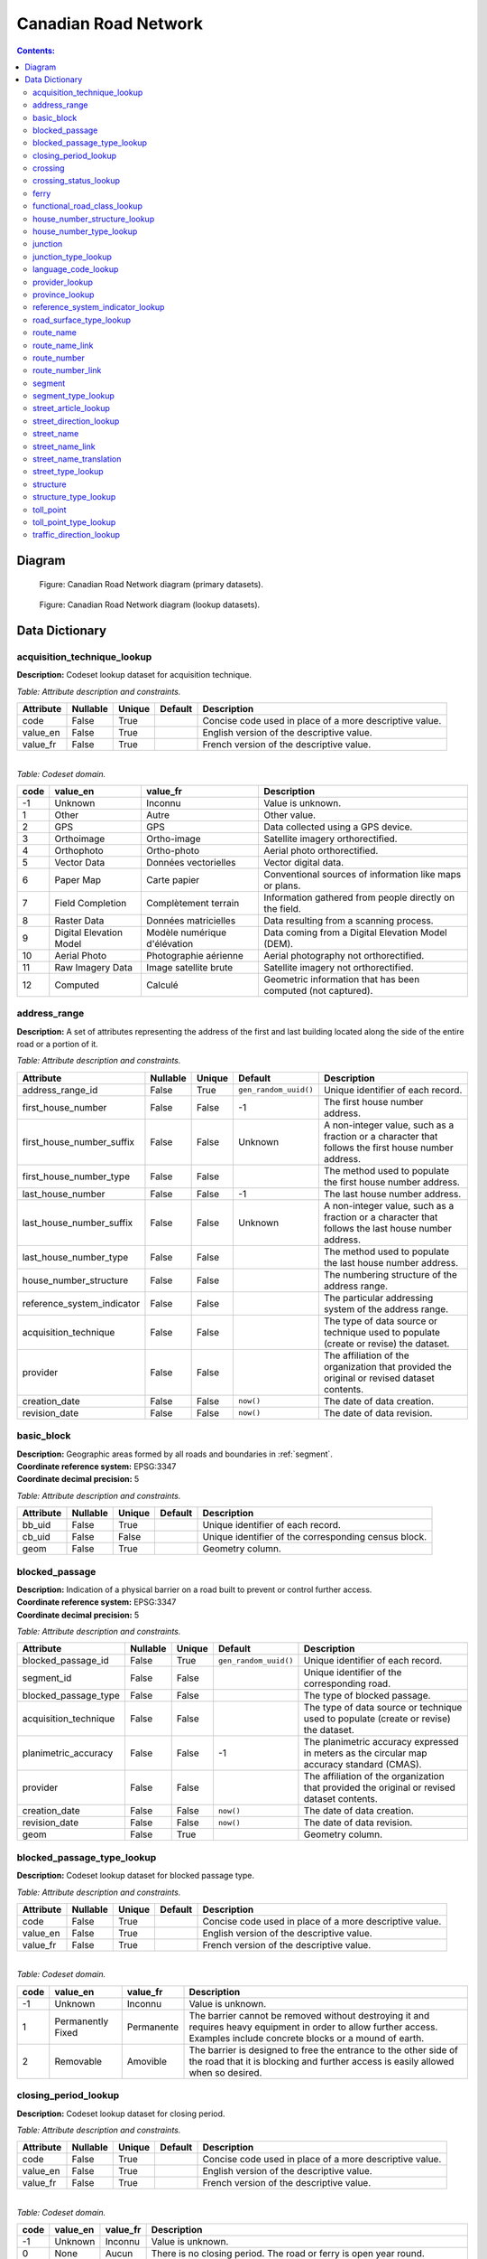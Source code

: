 *********************
Canadian Road Network
*********************

.. contents:: Contents:
   :depth: 3

Diagram
=======

.. figure:: /source/_static/data_models/canadian_road_network/canadian_road_network-primary_datasets.svg
    :alt: Canadian Road Network diagram (primary datasets).

    Figure: Canadian Road Network diagram (primary datasets).

.. figure:: /source/_static/data_models/canadian_road_network/canadian_road_network-lookup_datasets.svg
    :alt: Canadian Road Network diagram (lookup datasets).

    Figure: Canadian Road Network diagram (lookup datasets).

Data Dictionary
===============

acquisition_technique_lookup
----------------------------

**Description:** Codeset lookup dataset for acquisition technique.

*Table: Attribute description and constraints.*

.. csv-table::
   :header: "Attribute", "Nullable", "Unique", "Default", "Description"
   :widths: auto
   :align: left

   "code", False, True, "", "Concise code used in place of a more descriptive value."
   "value_en", False, True, "", "English version of the descriptive value."
   "value_fr", False, True, "", "French version of the descriptive value."

|
| *Table: Codeset domain.*

.. csv-table::
   :header: "code", "value_en", "value_fr", "Description"
   :widths: auto
   :align: left

   -1, "Unknown", "Inconnu", "Value is unknown."
   1, "Other", "Autre", "Other value."
   2, "GPS", "GPS", "Data collected using a GPS device."
   3, "Orthoimage", "Ortho-image", "Satellite imagery orthorectified."
   4, "Orthophoto", "Ortho-photo", "Aerial photo orthorectified."
   5, "Vector Data", "Données vectorielles", "Vector digital data."
   6, "Paper Map", "Carte papier", "Conventional sources of information like maps or plans."
   7, "Field Completion", "Complètement terrain", "Information gathered from people directly on the field."
   8, "Raster Data", "Données matricielles", "Data resulting from a scanning process."
   9, "Digital Elevation Model", "Modèle numérique d'élévation", "Data coming from a Digital Elevation Model (DEM)."
   10, "Aerial Photo", "Photographie aérienne", "Aerial photography not orthorectified."
   11, "Raw Imagery Data", "Image satellite brute", "Satellite imagery not orthorectified."
   12, "Computed", "Calculé", "Geometric information that has been computed (not captured)."

address_range
-------------

**Description:** A set of attributes representing the address of the first and last building located along the side of
the entire road or a portion of it.

*Table: Attribute description and constraints.*

.. csv-table::
   :header: "Attribute", "Nullable", "Unique", "Default", "Description"
   :widths: auto
   :align: left

   "address_range_id", False, True, ``gen_random_uuid()``, "Unique identifier of each record."
   "first_house_number", False, False, -1, "The first house number address."
   "first_house_number_suffix", False, False, "Unknown", "A non-integer value, such as a fraction or a character that
   follows the first house number address."
   "first_house_number_type", False, False, "", "The method used to populate the first house number address."
   "last_house_number", False, False, -1, "The last house number address."
   "last_house_number_suffix", False, False, "Unknown", "A non-integer value, such as a fraction or a character that
   follows the last house number address."
   "last_house_number_type", False, False, "", "The method used to populate the last house number address."
   "house_number_structure", False, False, "", "The numbering structure of the address range."
   "reference_system_indicator", False, False, "", "The particular addressing system of the address range."
   "acquisition_technique", False, False, "", "The type of data source or technique used to populate (create or revise)
   the dataset."
   "provider", False, False, "", "The affiliation of the organization that provided the original or revised dataset
   contents."
   "creation_date", False, False, ``now()``, "The date of data creation."
   "revision_date", False, False, ``now()``, "The date of data revision."

basic_block
-----------

| **Description:** Geographic areas formed by all roads and boundaries in :ref:`segment`.
| **Coordinate reference system:** EPSG:3347
| **Coordinate decimal precision:** 5

*Table: Attribute description and constraints.*

.. csv-table::
   :header: "Attribute", "Nullable", "Unique", "Default", "Description"
   :widths: auto
   :align: left

   "bb_uid", False, True, "", "Unique identifier of each record."
   "cb_uid", False, False, "", "Unique identifier of the corresponding census block."
   "geom", False, True, "", "Geometry column."

blocked_passage
---------------

| **Description:** Indication of a physical barrier on a road built to prevent or control further access.
| **Coordinate reference system:** EPSG:3347
| **Coordinate decimal precision:** 5

*Table: Attribute description and constraints.*

.. csv-table::
   :header: "Attribute", "Nullable", "Unique", "Default", "Description"
   :widths: auto
   :align: left

   "blocked_passage_id", False, True, ``gen_random_uuid()``, "Unique identifier of each record."
   "segment_id", False, False, "", "Unique identifier of the corresponding road."
   "blocked_passage_type", False, False, "", "The type of blocked passage."
   "acquisition_technique", False, False, "", "The type of data source or technique used to populate (create or revise)
   the dataset."
   "planimetric_accuracy", False, False, -1, "The planimetric accuracy expressed in meters as the circular map accuracy
   standard (CMAS)."
   "provider", False, False, "", "The affiliation of the organization that provided the original or revised dataset
   contents."
   "creation_date", False, False, ``now()``, "The date of data creation."
   "revision_date", False, False, ``now()``, "The date of data revision."
   "geom", False, True, "", "Geometry column."

blocked_passage_type_lookup
---------------------------

**Description:** Codeset lookup dataset for blocked passage type.

*Table: Attribute description and constraints.*

.. csv-table::
   :header: "Attribute", "Nullable", "Unique", "Default", "Description"
   :widths: auto
   :align: left

   "code", False, True, "", "Concise code used in place of a more descriptive value."
   "value_en", False, True, "", "English version of the descriptive value."
   "value_fr", False, True, "", "French version of the descriptive value."

|
| *Table: Codeset domain.*

.. csv-table::
   :header: "code", "value_en", "value_fr", "Description"
   :widths: auto
   :align: left

   -1, "Unknown", "Inconnu", "Value is unknown."
   1, "Permanently Fixed", "Permanente", "The barrier cannot be removed without destroying it and requires heavy
   equipment in order to allow further access. Examples include concrete blocks or a mound of earth."
   2, "Removable", "Amovible", "The barrier is designed to free the entrance to the other side of the road that it is
   blocking and further access is easily allowed when so desired."

closing_period_lookup
---------------------

**Description:** Codeset lookup dataset for closing period.

*Table: Attribute description and constraints.*

.. csv-table::
   :header: "Attribute", "Nullable", "Unique", "Default", "Description"
   :widths: auto
   :align: left

   "code", False, True, "", "Concise code used in place of a more descriptive value."
   "value_en", False, True, "", "English version of the descriptive value."
   "value_fr", False, True, "", "French version of the descriptive value."

|
| *Table: Codeset domain.*

.. csv-table::
   :header: "code", "value_en", "value_fr", "Description"
   :widths: auto
   :align: left

   -1, "Unknown", "Inconnu", "Value is unknown."
   0, "None", "Aucun", "There is no closing period. The road or ferry is open year round."
   1, "Summer", "Été", "Period of the year for which the absence of ice and snow prevent access to the road or ferry."
   2, "Winter", "Hiver", "Period of the year for which ice and snow prevent access to the road or ferry."

.. _crossing:

crossing
--------

| **Description:** All intersection points involving 4 or more roads, used for the identification of grade separated
  intersections (overpasses). This dataset exists for the maintenance of a routable road network whereby roads in the
  completely segmented :ref:`segment` dataset can be dissolved into single features if, in reality, they are contiguous
  and intersect at-grade.
| **Coordinate reference system:** EPSG:3347
| **Coordinate decimal precision:** 5

*Table: Attribute description and constraints.*

.. csv-table::
   :header: "Attribute", "Nullable", "Unique", "Default", "Description"
   :widths: auto
   :align: left

   "crossing_id", False, True, ``gen_random_uuid()``, "Unique identifier of each record."
   "crossing_status", False, False, "", "The type of crossing."
   "crossing_order", False, False, "", "The number of roads connected to the crossing point."
   "creation_date", False, False, ``now()``, "The date of data creation."
   "revision_date", False, False, ``now()``, "The date of data revision."
   "geom", False, True, "", "Geometry column."

crossing_status_lookup
----------------------

**Description:** Codeset lookup dataset for crossing status.

*Table: Attribute description and constraints.*

.. csv-table::
   :header: "Attribute", "Nullable", "Unique", "Default", "Description"
   :widths: auto
   :align: left

   "code", False, True, "", "Concise code used in place of a more descriptive value."
   "value_en", False, True, "", "English version of the descriptive value."
   "value_fr", False, True, "", "French version of the descriptive value."

|
| *Table: Codeset domain.*

.. csv-table::
   :header: "code", "value_en", "value_fr", "Description"
   :widths: auto
   :align: left

   1, "Overpass", "Viaduc", "Grade separated junction of roads."
   2, "Intersection", "Carrefour", "At-grade junction of roads."

ferry
-----

| **Description:** The average route of a ferryboat which transports vehicles.
| **Coordinate reference system:** EPSG:3347
| **Coordinate decimal precision:** 5

*Table: Attribute description and constraints.*

.. csv-table::
   :header: "Attribute", "Nullable", "Unique", "Default", "Description"
   :widths: auto
   :align: left

   "ferry_id", False, True, ``gen_random_uuid()``, "Unique identifier of each record."
   "closing_period", False, False, "", "The period in which the road or ferry is not available to the public."
   "functional_road_class", False, False, "", "A classification based on the role that the road or ferry performs in
   the connectivity of the road network."
   "province", False, False, "", "Province or Territory where the feature is located."
   "acquisition_technique", False, False, "", "The type of data source or technique used to populate (create or revise)
   the dataset."
   "planimetric_accuracy", False, False, -1, "The planimetric accuracy expressed in meters as the circular map accuracy
   standard (CMAS)."
   "provider", False, False, "", "The affiliation of the organization that provided the original or revised dataset
   contents."
   "creation_date", False, False, ``now()``, "The date of data creation."
   "revision_date", False, False, ``now()``, "The date of data revision."
   "geom", False, True, "", "Geometry column."

functional_road_class_lookup
----------------------------

**Description:** Codeset lookup dataset for functional road class.

*Table: Attribute description and constraints.*

.. csv-table::
   :header: "Attribute", "Nullable", "Unique", "Default", "Description"
   :widths: auto
   :align: left

   "code", False, True, "", "Concise code used in place of a more descriptive value."
   "value_en", False, True, "", "English version of the descriptive value."
   "value_fr", False, True, "", "French version of the descriptive value."

|
| *Table: Codeset domain.*

.. csv-table::
   :header: "code", "value_en", "value_fr", "Description"
   :widths: auto
   :align: left

   -1, "Unknown", "Inconnu", "Value is unknown."
   0, "None", "Aucun", "Value reserved for boundaries."
   1, "Freeway", "Autoroute", "An unimpeded, high-speed controlled access thoroughfare for through traffic with
   typically no at-grade intersections, usually with no property access or direct access, and which is accessed by a
   ramp. Pedestrians are prohibited."
   2, "Expressway / Highway", "Route express", "A high-speed thoroughfare with a combination of controlled access
   intersections at any grade."
   3, "Arterial", "Artère", "A major thoroughfare with medium to large traffic capacity."
   4, "Collector", "Route collectrice", "A minor thoroughfare mainly used to access properties and to feed traffic with
   right of way."
   5, "Local / Street", "Local / Rue", "A low-speed thoroughfare dedicated to provide full access to the front of
   properties."
   6, "Local / Strata", "Local / Semi-privé", "A low-speed thoroughfare dedicated to provide access to properties with
   potential public restriction such as: trailer parks, First Nations, strata, private estates, seasonal residences."
   7, "Local / Unknown", "Local / Inconnu", "A low-speed thoroughfare dedicated to provide access to the front of
   properties but for which the access regulations are unknown."
   8, "Alleyway / Lane", "Ruelle / Voie", "A low-speed thoroughfare dedicated to provide access to the rear of
   properties."
   9, "Ramp", "Bretelle", "A system of interconnecting roadways providing for the controlled movement between two or
   more roadways."
   10, "Resource / Recreation", "Route d'accès ressources / Site récréatif", "A narrow passage whose primary function
   is to provide access for resource extraction and may also have serve in providing public access to the backcountry."
   11, "Rapid Transit", "Réservée transport commun", "A thoroughfare restricted to public transit buses."
   12, "Service Lane", "Service", "A stretch of road permitting vehicles to come to a stop along a freeway or highway,
   scale, service lane, emergency lane, lookout, and rest area."
   13, "Winter", "Hiver", "A road that is only useable during the winter when conditions allow for passage over lakes,
   rivers, and wetlands."

house_number_structure_lookup
-----------------------------

**Description:** Codeset lookup dataset for house number structure.

*Table: Attribute description and constraints.*

.. csv-table::
   :header: "Attribute", "Nullable", "Unique", "Default", "Description"
   :widths: auto
   :align: left

   "code", False, True, "", "Concise code used in place of a more descriptive value."
   "value_en", False, True, "", "English version of the descriptive value."
   "value_fr", False, True, "", "French version of the descriptive value."

|
| *Table: Codeset domain.*

.. csv-table::
   :header: "code", "value_en", "value_fr", "Description"
   :widths: auto
   :align: left

   -1, "Unknown", "Inconnu", "Value is unknown."
   0, "None", "Aucun", "Absence of a house."
   1, "Even", "Numéros pairs", "The house numbers appear as even numbers in a sequentially sorted order (ascending or
   descending) when moving from one end of the road to the other. A series that has missing numbers but is sequentially
   sorted is valid. An example is the series (2, 4, 8, 18, 22)."
   2, "Odd", "Numéros impairs", "The house numbers appear as odd numbers in a sequentially sorted order (ascending or
   descending) when moving from one end of the road to the other. A series that has missing numbers but is sequentially
   sorted is valid. An example is the series (35, 39, 43, 69, 71, 73, 85)."
   3, "Mixed", "Numéros mixtes", "The house numbers appear as both even and odd numbers in a sequentially sorted order
   (ascending or descending) when moving from one end of the road to the other. A series that has missing numbers but
   is sequentially sorted is valid. Examples are the series (5, 6, 7, 9, 10, 13) and (24, 27, 30, 33, 34, 36)."
   4, "Irregular", "Numéros irréguliers", "The house numbers do not occur in any sorted order."

house_number_type_lookup
------------------------

**Description:** Codeset lookup dataset for house number type.

*Table: Attribute description and constraints.*

.. csv-table::
   :header: "Attribute", "Nullable", "Unique", "Default", "Description"
   :widths: auto
   :align: left

   "code", False, True, "", "Concise code used in place of a more descriptive value."
   "value_en", False, True, "", "English version of the descriptive value."
   "value_fr", False, True, "", "French version of the descriptive value."

|
| *Table: Codeset domain.*

.. csv-table::
   :header: "code", "value_en", "value_fr", "Description"
   :widths: auto
   :align: left

   -1, "Unknown", "Inconnu", "Value is unknown."
   0, "None", "Aucun", "Absence of a house."
   1, "Actual Located", "Localisation réelle", "The house number is located at its true position along the road."
   2, "Actual Unlocated", "Localisation présumée", "The house number is located at one end of the road which may or may
   not be its true position."
   3, "Projected", "Projeté", "The house number is planned, figured or estimated for the future and is located at one
   end of the road."
   4, "Interpolated", "Interpolé", "The house number is calculated from two known house numbers which are located on
   either side."

.. _junction:

junction
--------

| **Description:** A feature bounding one or more roads or ferries. A junction is defined at the intersection of three
  or more roads, at the junction of a road and a ferry, at the end of a dead end road, and at the junction of a road or
  ferry with a provincial, territorial, or national boundary.
| **Coordinate reference system:** EPSG:3347
| **Coordinate decimal precision:** 5

*Table: Attribute description and constraints.*

.. csv-table::
   :header: "Attribute", "Nullable", "Unique", "Default", "Description"
   :widths: auto
   :align: left

   "junction_id", False, True, ``gen_random_uuid()``, "Unique identifier of each record."
   "junction_type", False, False, "", "The classification of the junction."
   "exit_number", False, False, "Unknown", "The identifying number of an exit on a controlled access thoroughfare."
   "province", False, False, "", "Province or Territory where the feature is located."
   "acquisition_technique", False, False, "", "The type of data source or technique used to populate (create or revise)
   the dataset."
   "planimetric_accuracy", False, False, -1, "The planimetric accuracy expressed in meters as the circular map accuracy
   standard (CMAS)."
   "provider", False, False, "", "The affiliation of the organization that provided the original or revised dataset
   contents."
   "creation_date", False, False, ``now()``, "The date of data creation."
   "revision_date", False, False, ``now()``, "The date of data revision."
   "geom", False, False, "", "Geometry column."

junction_type_lookup
--------------------

**Description:** Codeset lookup dataset for junction type.

*Table: Attribute description and constraints.*

.. csv-table::
   :header: "Attribute", "Nullable", "Unique", "Default", "Description"
   :widths: auto
   :align: left

   "code", False, True, "", "Concise code used in place of a more descriptive value."
   "value_en", False, True, "", "English version of the descriptive value."
   "value_fr", False, True, "", "French version of the descriptive value."

|
| *Table: Codeset domain.*

.. csv-table::
   :header: "code", "value_en", "value_fr", "Description"
   :widths: auto
   :align: left

   1, "Intersection", "Intersection", "A junction where three or more roads intersect at-grade."
   2, "Dead End", "Cul-de-sac", "A junction that indicates that a road ends and is not connected to any other road or
   ferry."
   3, "Ferry", "Transbordement", "A junction that indicates that a road connects to a ferry."
   4, "NatProvTer", "NatProvTer", "A junction at a provincial, territorial, or national boundary indicating that a road
   or ferry continues into the adjacent province, territory, or country."

language_code_lookup
--------------------

**Description:** Codeset lookup dataset for language code.

*Table: Attribute description and constraints.*

.. csv-table::
   :header: "Attribute", "Nullable", "Unique", "Default", "Description"
   :widths: auto
   :align: left

   "code", False, True, "", "Three-letter code identifying the language in accordance with ISO 639-3."
   "value_en", False, True, "", "English version of the descriptive value."
   "value_fr", False, True, "", "French version of the descriptive value."

|
| *Table: Codeset domain.*

.. csv-table::
   :header: "code", "value_en", "value_fr", "Description"
   :widths: auto
   :align: left

   atj, "Atikamekw", "Atikamekw", ""
   bla, "Blackfoot", "Pied-noir", ""
   chp, "Chipewyan", "Chipewyan", ""
   clc, "Chilcotin", "Chilcotin", ""
   cre, "Cree", "Cri", ""
   crg, "Michif", "Métchif", ""
   crx, "Carrier", "Dakelh", ""
   dak, "Dakota", "Dakota", ""
   dgr, "Dogrib", "Flanc-de-chien", ""
   eng, "English", "Anglais", ""
   fra, "French", "Français", ""
   git, "Gitxsan", "Gitksan", ""
   gwi, "Gwich'in", "Gwich'in", ""
   hai, "Haida", "Haïda", ""
   ikt, "Inuinnaqtun", "Inuinnaqtun", ""
   iku, "Inuktitut", "Inuktitut", ""
   kut, "Kutenai", "Kutenai", ""
   kwk, "Kwak'wala", "Kwak'wala", ""
   mic, "Mi'kmaq", "Micmac", ""
   moe, "Innu-aimun", "Innu-aimun", ""
   moh, "Mohawk", "Mohawk", ""
   ncg, "Nisga'a", "Nisgha", ""
   nsk, "Naskapi", "Naskapi", ""
   oji, "Ojibwe", "Ojibwé", ""
   ojs, "Oji-Cree", "Oji-cri", ""
   scs, "North Slavey", "Esclave du Nord", ""
   sek, "Sekani", "Sekani", ""
   shs, "Shuswap", "Shuswap", ""
   squ, "Squamish", "Squamish", ""
   sto, "Stoney", "Stoney", ""
   tli, "Tlingit", "Tlingit", ""
   xsl, "South Slavey", "Esclave du Sud", ""

provider_lookup
---------------

**Description:** Codeset lookup dataset for provider.

*Table: Attribute description and constraints.*

.. csv-table::
   :header: "Attribute", "Nullable", "Unique", "Default", "Description"
   :widths: auto
   :align: left

   "code", False, True, "", "Concise code used in place of a more descriptive value."
   "value_en", False, True, "", "English version of the descriptive value."
   "value_fr", False, True, "", "French version of the descriptive value."

|
| *Table: Codeset domain.*

.. csv-table::
   :header: "code", "value_en", "value_fr", "Description"
   :widths: auto
   :align: left

   -1, "Unknown", "Inconnu", "Value is unknown."
   1, "Other", "Autre", "Other value."
   2, "Federal", "Fédéral", "Federal departments or agencies."
   3, "Provincial / Territorial", "Provincial / Territorial", "Provincial / territorial departments or agencies."
   4, "Municipal", "Municipal", "Municipal departments or agencies."

province_lookup
---------------

**Description:** Codeset lookup dataset for province.

*Table: Attribute description and constraints.*

.. csv-table::
   :header: "Attribute", "Nullable", "Unique", "Default", "Description"
   :widths: auto
   :align: left

   "code", False, True, "", "Concise code used in place of a more descriptive value."
   "value_en", False, True, "", "English version of the descriptive value."
   "value_fr", False, True, "", "French version of the descriptive value."

|
| *Table: Codeset domain.*

.. csv-table::
   :header: "code", "value_en", "value_fr", "Description"
   :widths: auto
   :align: left

   1, "Newfoundland and Labrador", "Terre-Neuve et Labrador", ""
   2, "Nova Scotia", "Nouvelle-Écosse", ""
   3, "Prince Edward Island", "Île-du-Prince-Édouard", ""
   4, "New Brunswick", "Nouveau-Brunswick", ""
   5, "Quebec", "Québec", ""
   6, "Ontario", "Ontario", ""
   7, "Manitoba", "Manitoba", ""
   8, "Saskatchewan", "Saskatchewan", ""
   9, "Alberta", "Alberta", ""
   10, "British Columbia", "Colombie-Britannique", ""
   11, "Yukon", "Yukon", ""
   12, "Northwest Territories", "Territoires du Nord-Ouest", ""
   13, "Nunavut", "Nunavut", ""

reference_system_indicator_lookup
---------------------------------

**Description:** Codeset lookup dataset for reference system indicator.

*Table: Attribute description and constraints.*

.. csv-table::
   :header: "Attribute", "Nullable", "Unique", "Default", "Description"
   :widths: auto
   :align: left

   "code", False, True, "", "Concise code used in place of a more descriptive value."
   "value_en", False, True, "", "English version of the descriptive value."
   "value_fr", False, True, "", "French version of the descriptive value."

|
| *Table: Codeset domain.*

.. csv-table::
   :header: "code", "value_en", "value_fr", "Description"
   :widths: auto
   :align: left

   -1, "Unknown", "Inconnu", "Value is unknown."
   0, "None", "Aucun", "No reference system indicator."
   1, "Civic", "Civique", "Civic addressing system."
   2, "Lot and Concession", "Lot et concession", "Lot and concession number addressing system."
   3, "911 Measured", "Mesuré 911", "Measured distance 911 addressing system."
   4, "911 Civic", "Civique 911", "Civic 911 addressing system."
   5, "DLS Townships", "DLS", "Dominion Land Survey addressing system dominant in the Prairie provinces."

road_surface_type_lookup
------------------------

**Description:** Codeset lookup dataset for road surface type.

*Table: Attribute description and constraints.*

.. csv-table::
   :header: "Attribute", "Nullable", "Unique", "Default", "Description"
   :widths: auto
   :align: left

   "code", False, True, "", "Concise code used in place of a more descriptive value."
   "value_en", False, True, "", "English version of the descriptive value."
   "value_fr", False, True, "", "French version of the descriptive value."

|
| *Table: Codeset domain.*

.. csv-table::
   :header: "code", "value_en", "value_fr", "Description"
   :widths: auto
   :align: left

   -1, "Unknown", "Inconnu", "Value is unknown."
   0, "None", "Aucun", "There is no permanent surface such as with a winter road or boundaries."
   1, "Rigid", "Rigide", "A paved road with a rigid surface such as concrete or steel decks."
   2, "Flexible", "Souple", "A paved road with a flexible surface such as asphalt or tar gravel."
   3, "Blocks", "Pavés", "A paved road with a surface made of blocks such as cobblestones."
   4, "Gravel", "Gravier", "A dirt road whose surface has been improved by grading with gravel."
   5, "Dirt", "Terre", "Roads whose surface is formed by the removal of vegetation and / or by the transportation
   movements over that road which inhibit further growth of any vegetation."
   6, "Paved unknown", "Revêtue inconnu", "A road with a surface made of hardened material such as concrete, asphalt,
   tar gravel, or steel decks, but for which the actual material is unknown."
   7, "Unpaved unknown", "Non revêtue inconnu", "A road with a surface made of loose material such as gravel or dirt,
   but for which the actual material is unknown."

route_name
----------

**Description:** A set of attributes representing a particular route name in the road network.

*Table: Attribute description and constraints.*

.. csv-table::
   :header: "Attribute", "Nullable", "Unique", "Default", "Description"
   :widths: auto
   :align: left

   "route_name_id", False, True, ``gen_random_uuid()``, "Unique identifier of each record."
   "route_name_en", False, False, "Unknown", "The official English version of the route name."
   "route_name_fr", False, False, "Unknown", "The official French version of the route name."
   "creation_date", False, False, ``now()``, "The date of data creation."
   "revision_date", False, False, ``now()``, "The date of data revision."

route_name_link
---------------

**Description:** A dataset facilitating plural linkages of roads and ferries with a particular route name in the road
network.

*Table: Attribute description and constraints.*

.. csv-table::
   :header: "Attribute", "Nullable", "Unique", "Default", "Description"
   :widths: auto
   :align: left

   "route_name_link_id", False, True, ``gen_random_uuid()``, "Unique identifier of each record."
   "segment_id", False, False, "", "Unique identifier of the corresponding road or ferry."
   "route_name_id", False, False, "", "Unique identifier of the corresponding route name."

route_number
------------

**Description:** A set of attributes representing a particular route number in the road network.

*Table: Attribute description and constraints.*

.. csv-table::
   :header: "Attribute", "Nullable", "Unique", "Default", "Description"
   :widths: auto
   :align: left

   "route_number_id", False, True, ``gen_random_uuid()``, "Unique identifier of each record."
   "route_number", False, False, "Unknown", "The official route number."
   "creation_date", False, False, ``now()``, "The date of data creation."
   "revision_date", False, False, ``now()``, "The date of data revision."

route_number_link
-----------------

**Description:** A dataset facilitating plural linkages of roads and ferries with a particular route number in the road
network.

*Table: Attribute description and constraints.*

.. csv-table::
   :header: "Attribute", "Nullable", "Unique", "Default", "Description"
   :widths: auto
   :align: left

   "route_number_link_id", False, True, ``gen_random_uuid()``, "Unique identifier of each record."
   "segment_id", False, False, "", "Unique identifier of the corresponding road or ferry."
   "route_number_id", False, False, "", "Unique identifier of the corresponding route number."

.. _segment:

segment
-------

| **Description:** A road or boundary feature with uniform characteristics.
| **Coordinate reference system:** EPSG:3347
| **Coordinate decimal precision:** 5

*Table: Attribute description and constraints.*

.. csv-table::
   :header: "Attribute", "Nullable", "Unique", "Default", "Description"
   :widths: auto
   :align: left

   "segment_id", False, True, ``gen_random_uuid()``, "Unique identifier of each record."
   "segment_id_left", False, True, ``gen_random_uuid()``, "Unique identifier of the left side of each feature."
   "segment_id_right", False, True, ``gen_random_uuid()``, "Unique identifier of the right side of each feature."
   "element_id", False, False, "", "Non-unique identifier used to identify contiguous road features between
   :ref:`junction` points which also share an official street name."
   "routable_element_id", False, False, "", "Non-unique identifier used to identify contiguous road features which
   intersect at-grade via :ref:`crossing` points."
   "segment_type", False, False, "", "The classification of the feature."
   "exit_number", False, False, "Unknown", "The identifying number of an exit on a controlled access thoroughfare."
   "speed", False, False, -1, "The maximum speed allowed on the road, expressed in kilometers per hour."
   "number_of_lanes", False, False, -1, "The number of lanes existing on the road."
   "road_jurisdiction", False, False, "Unknown", "The agency with the responsibility / authority to ensure maintenance
   occurs but is not necessarily the one who undertakes the maintenance directly."
   "closing_period", False, False, "", "The period in which the road or ferry is not available to the public."
   "functional_road_class", False, False, "", "A classification based on the role that the road or ferry performs in
   the connectivity of the road network."
   "traffic_direction", False, False, "", "The direction(s) of traffic flow allowed on the road."
   "road_surface_type", False, False, "", "The type of surface covering a road."
   "structure_id", False, False, "", "Unique identifier of the corresponding structure."
   "bb_uid_l", False, False, ``uuid_nil()``, "Unique identifier of the corresponding basic block on the left side of
   each feature."
   "bb_uid_r", False, False, ``uuid_nil()``, "Unique identifier of the corresponding basic block on the right side of
   each feature."
   "acquisition_technique", False, False, "", "The type of data source or technique used to populate (create or revise)
   the dataset."
   "planimetric_accuracy", False, False, -1, "The planimetric accuracy expressed in meters as the circular map accuracy
   standard (CMAS)."
   "provider", False, False, "", "The affiliation of the organization that provided the original or revised dataset
   contents."
   "creation_date", False, False, ``now()``, "The date of data creation."
   "revision_date", False, False, ``now()``, "The date of data revision."
   "geom", False, True, "", "Geometry column."

segment_type_lookup
-------------------

**Description:** Codeset lookup dataset for segment type.

*Table: Attribute description and constraints.*

.. csv-table::
   :header: "Attribute", "Nullable", "Unique", "Default", "Description"
   :widths: auto
   :align: left

   "code", False, True, "", "Concise code used in place of a more descriptive value."
   "value_en", False, True, "", "English version of the descriptive value."
   "value_fr", False, True, "", "French version of the descriptive value."

|
| *Table: Codeset domain.*

.. csv-table::
   :header: "code", "value_en", "value_fr", "Description"
   :widths: auto
   :align: left

   1, "Road", "Route", "A road is a linear section of the earth designed for or the result of vehicular movement."
   2, "Boundary", "Limite", "A boundary is a non-road forming an administrative, statistical, or non-standard
   geographic area."

street_article_lookup
---------------------

**Description:** Codeset lookup dataset for street article.

*Table: Attribute description and constraints.*

.. csv-table::
   :header: "Attribute", "Nullable", "Unique", "Default", "Description"
   :widths: auto
   :align: left

   "code", False, True, "", "Concise code used in place of a more descriptive value."
   "value_en", False, True, "", "English version of the descriptive value."
   "value_fr", False, True, "", "French version of the descriptive value."

|
| *Table: Codeset domain.*

.. csv-table::
   :header: "code", "value_en", "value_fr", "Description"
   :widths: auto
   :align: left

   -1, "Unknown", "Inconnu", "Value is unknown."
   0, "None", "Aucun", "No article."
   1, "à", "à", ""
   2, "à l'", "à l'", ""
   3, "à la", "à la", ""
   4, "au", "au", ""
   5, "aux", "aux", ""
   6, "by the", "by the", ""
   7, "chez", "chez", ""
   8, "d'", "d'", ""
   9, "de", "de", ""
   10, "de l'", "de l'", ""
   11, "de la", "de la", ""
   12, "des", "des", ""
   13, "du", "du", ""
   14, "l'", "l'", ""
   15, "la", "la", ""
   16, "le", "le", ""
   17, "les", "les", ""
   18, "of the", "of the", ""
   19, "the", "the", ""

street_direction_lookup
-----------------------

**Description:** Codeset lookup dataset for street direction.

*Table: Attribute description and constraints.*

.. csv-table::
   :header: "Attribute", "Nullable", "Unique", "Default", "Description"
   :widths: auto
   :align: left

   "code", False, True, "", "Concise code used in place of a more descriptive value."
   "value_en", False, True, "", "English version of the descriptive value."
   "value_fr", False, True, "", "French version of the descriptive value."

|
| *Table: Codeset domain.*

.. csv-table::
   :header: "code", "value_en", "value_fr", "Description"
   :widths: auto
   :align: left

   -1, "Unknown", "Inconnu", "Value is unknown."
   0, "None", "Aucun", "No direction."
   1, "North", "North", ""
   2, "Nord", "Nord", ""
   3, "South", "South", ""
   4, "Sud", "Sud", ""
   5, "East", "East", ""
   6, "Est", "Est", ""
   7, "West", "West", ""
   8, "Ouest", "Ouest", ""
   9, "Northwest", "Northwest", ""
   10, "Nord-ouest", "Nord-ouest", ""
   11, "Northeast", "Northeast", ""
   12, "Nord-est", "Nord-est", ""
   13, "Southwest", "Southwest", ""
   14, "Sud-ouest", "Sud-ouest", ""
   15, "Southeast", "Southeast", ""
   16, "Sud-est", "Sud-est", ""
   17, "Central", "Central", ""
   18, "Centre", "Centre", ""

street_name
-----------

**Description:** A set of attributes representing a particular street name in the road network.

*Table: Attribute description and constraints.*

.. csv-table::
   :header: "Attribute", "Nullable", "Unique", "Default", "Description"
   :widths: auto
   :align: left

   "street_name_id", False, True, ``gen_random_uuid()``, "Unique identifier of each record."
   "street_name_concatenated", False, False, "Unknown", "The official concatenation of all components of the street
   name."
   "street_direction_prefix", False, False, "", "A geographic direction that is part of the street name and precedes
   the street name body."
   "street_type_prefix", False, False, "", "The portion of the street name identifying the street type and precedes the
   street name body."
   "street_article", False, False, "", "An article that is part of the street name and precedes the street name body."
   "street_name_body", False, False, "Unknown", "The portion of the street name that has the most identifying power,
   excluding the street direction prefix and suffix, street type prefix and suffix, and street article."
   "street_type_suffix", False, False, "", "The portion of the street name identifying the street type and succeeds the
   street name body."
   "street_direction_suffix", False, False, "", "A geographic direction that is part of the street name and succeeds
   the street name body."
   "creation_date", False, False, ``now()``, "The date of data creation."
   "revision_date", False, False, ``now()``, "The date of data revision."

street_name_link
----------------

**Description:** A dataset facilitating plural linkages of roads with a particular street name in the road network.

*Table: Attribute description and constraints.*

.. csv-table::
   :header: "Attribute", "Nullable", "Unique", "Default", "Description"
   :widths: auto
   :align: left

   "street_name_link_id", False, True, ``gen_random_uuid()``, "Unique identifier of each record."
   "segment_id", False, False, "", "Unique identifier of the corresponding road."
   "street_name_id", False, False, "", "Unique identifier of the corresponding street name."

street_name_translation
-----------------------

**Description:** A set of attributes representing a recognized translation of a particular street name in the road
network.

*Table: Attribute description and constraints.*

.. csv-table::
   :header: "Attribute", "Nullable", "Unique", "Default", "Description"
   :widths: auto
   :align: left

   "street_name_translation_id", False, True, ``gen_random_uuid()``, "Unique identifier of each record."
   "street_name_id", False, False, "", "Unique identifier of the corresponding street name."
   "street_name_concatenated", False, False, "Unknown", "The official concatenation of all components of the street
   name."
   "language_code", False, False, "", "Three-letter code identifying the language of the street name translation in
   accordance with ISO 639-3."
   "creation_date", False, False, ``now()``, "The date of data creation."
   "revision_date", False, False, ``now()``, "The date of data revision."

street_type_lookup
------------------

**Description:** Codeset lookup dataset for street type.

*Table: Attribute description and constraints.*

.. csv-table::
   :header: "Attribute", "Nullable", "Unique", "Default", "Description"
   :widths: auto
   :align: left

   "code", False, True, "", "Concise code used in place of a more descriptive value."
   "value_en", False, True, "", "English version of the descriptive value."
   "value_fr", False, True, "", "French version of the descriptive value."

|
| *Table: Codeset domain.*

.. csv-table::
   :header: "code", "value_en", "value_fr", "Description"
   :widths: auto
   :align: left

   -1, "Unknown", "Inconnu", "Value is unknown."
   0, "None", "Aucun", "No type."
   1, "Abbey", "Abbey", ""
   2, "Access", "Access", ""
   3, "Acres", "Acres", ""
   4, "Aire", "Aire", ""
   5, "Allée", "Allée", ""
   6, "Alley", "Alley", ""
   7, "Autoroute", "Autoroute", ""
   8, "Avenue", "Avenue", ""
   9, "Barrage", "Barrage", ""
   10, "Bay", "Bay", ""
   11, "Beach", "Beach", ""
   12, "Bend", "Bend", ""
   13, "Bloc", "Bloc", ""
   14, "Block", "Block", ""
   15, "Boulevard", "Boulevard", ""
   16, "Bourg", "Bourg", ""
   17, "Brook", "Brook", ""
   18, "By-pass", "By-pass", ""
   19, "Byway", "Byway", ""
   20, "Campus", "Campus", ""
   21, "Cape", "Cape", ""
   22, "Carre", "Carre", ""
   23, "Carrefour", "Carrefour", ""
   24, "Centre", "Centre", ""
   25, "Cercle", "Cercle", ""
   26, "Chase", "Chase", ""
   27, "Chemin", "Chemin", ""
   28, "Circle", "Circle", ""
   29, "Circuit", "Circuit", ""
   30, "Close", "Close", ""
   31, "Common", "Common", ""
   32, "Concession", "Concession", ""
   33, "Corners", "Corners", ""
   34, "Côte", "Côte", ""
   35, "Cour", "Cour", ""
   36, "Court", "Court", ""
   37, "Cove", "Cove", ""
   38, "Crescent", "Crescent", ""
   39, "Croft", "Croft", ""
   40, "Croissant", "Croissant", ""
   41, "Crossing", "Crossing", ""
   42, "Crossroads", "Crossroads", ""
   43, "Cul-de-sac", "Cul-de-sac", ""
   44, "Dale", "Dale", ""
   45, "Dell", "Dell", ""
   46, "Desserte", "Desserte", ""
   47, "Diversion", "Diversion", ""
   48, "Downs", "Downs", ""
   49, "Drive", "Drive", ""
   50, "Droit de passage", "Droit de passage", ""
   51, "Échangeur", "Échangeur", ""
   52, "End", "End", ""
   53, "Esplanade", "Esplanade", ""
   54, "Estates", "Estates", ""
   55, "Expressway", "Expressway", ""
   56, "Extension", "Extension", ""
   57, "Farm", "Farm", ""
   58, "Field", "Field", ""
   59, "Forest", "Forest", ""
   60, "Freeway", "Freeway", ""
   61, "Front", "Front", ""
   62, "Gardens", "Gardens", ""
   63, "Gate", "Gate", ""
   64, "Glade", "Glade", ""
   65, "Glen", "Glen", ""
   66, "Green", "Green", ""
   67, "Grounds", "Grounds", ""
   68, "Grove", "Grove", ""
   69, "Harbour", "Harbour", ""
   70, "Haven", "Haven", ""
   71, "Heath", "Heath", ""
   72, "Heights", "Heights", ""
   73, "Highlands", "Highlands", ""
   74, "Highway", "Highway", ""
   75, "Hill", "Hill", ""
   76, "Hollow", "Hollow", ""
   77, "Île", "Île", ""
   78, "Impasse", "Impasse", ""
   79, "Island", "Island", ""
   80, "Key", "Key", ""
   81, "Knoll", "Knoll", ""
   82, "Landing", "Landing", ""
   83, "Lane", "Lane", ""
   84, "Laneway", "Laneway", ""
   85, "Limits", "Limits", ""
   86, "Line", "Line", ""
   87, "Link", "Link", ""
   88, "Lookout", "Lookout", ""
   89, "Loop", "Loop", ""
   90, "Mall", "Mall", ""
   91, "Manor", "Manor", ""
   92, "Maze", "Maze", ""
   93, "Meadow", "Meadow", ""
   94, "Mews", "Mews", ""
   95, "Montée", "Montée", ""
   96, "Moor", "Moor", ""
   97, "Mount", "Mount", ""
   98, "Mountain", "Mountain", ""
   99, "Orchard", "Orchard", ""
   100, "Parade", "Parade", ""
   101, "Parc", "Parc", ""
   102, "Park", "Park", ""
   103, "Parkway", "Parkway", ""
   104, "Passage", "Passage", ""
   105, "Path", "Path", ""
   106, "Pathway", "Pathway", ""
   107, "Peak", "Peak", ""
   108, "Pines", "Pines", ""
   109, "Place", "Place", ""
   110, "Place", "Place", ""
   111, "Plateau", "Plateau", ""
   112, "Plaza", "Plaza", ""
   113, "Point", "Point", ""
   114, "Port", "Port", ""
   115, "Private", "Private", ""
   116, "Promenade", "Promenade", ""
   117, "Quay", "Quay", ""
   118, "Rang", "Rang", ""
   119, "Range", "Range", ""
   120, "Reach", "Reach", ""
   121, "Ridge", "Ridge", ""
   122, "Right of Way", "Right of Way", ""
   123, "Rise", "Rise", ""
   124, "Road", "Road", ""
   125, "Rond Point", "Rond Point", ""
   126, "Route", "Route", ""
   127, "Row", "Row", ""
   128, "Rue", "Rue", ""
   129, "Ruelle", "Ruelle", ""
   130, "Ruisseau", "Ruisseau", ""
   131, "Run", "Run", ""
   132, "Section", "Section", ""
   133, "Sentier", "Sentier", ""
   134, "Sideroad", "Sideroad", ""
   135, "Square", "Square", ""
   136, "Street", "Street", ""
   137, "Stroll", "Stroll", ""
   138, "Subdivision", "Subdivision", ""
   139, "Terrace", "Terrace", ""
   140, "Terrasse", "Terrasse", ""
   141, "Thicket", "Thicket", ""
   142, "Towers", "Towers", ""
   143, "Townline", "Townline", ""
   144, "Trace", "Trace", ""
   145, "Trail", "Trail", ""
   146, "Trunk", "Trunk", ""
   147, "Turnabout", "Turnabout", ""
   148, "Vale", "Vale", ""
   149, "Via", "Via", ""
   150, "View", "View", ""
   151, "Village", "Village", ""
   152, "Vista", "Vista", ""
   153, "Voie", "Voie", ""
   154, "Walk", "Walk", ""
   155, "Way", "Way", ""
   156, "Wharf", "Wharf", ""
   157, "Wood", "Wood", ""
   158, "Woods", "Woods", ""
   159, "Wynd", "Wynd", ""
   160, "Driveway", "Driveway", ""
   161, "Height", "Height", ""
   162, "Roadway", "Roadway", ""
   163, "Strip", "Strip", ""
   164, "Concession Road", "Concession Road", ""
   165, "Corner", "Corner", ""
   166, "County Road", "County Road", ""
   167, "Crossroad", "Crossroad", ""
   168, "Fire Route", "Fire Route", ""
   169, "Garden", "Garden", ""
   170, "Hills", "Hills", ""
   171, "Isle", "Isle", ""
   172, "Lanes", "Lanes", ""
   173, "Pointe", "Pointe", ""
   174, "Regional Road", "Regional Road", ""
   175, "Autoroute à péage", "Autoroute à péage", ""
   176, "Baie", "Baie", ""
   177, "Bluff", "Bluff", ""
   178, "Bocage", "Bocage", ""
   179, "Bois", "Bois", ""
   180, "Boucle", "Boucle", ""
   181, "Bretelle", "Bretelle", ""
   182, "Cap", "Cap", ""
   183, "Causeway", "Causeway", ""
   184, "Chaussée", "Chaussée", ""
   185, "Contournement", "Contournement", ""
   186, "Couloir", "Couloir", ""
   187, "Crête", "Crête", ""
   188, "Croix", "Croix", ""
   189, "Cross", "Cross", ""
   190, "Dead End", "Dead End", ""
   191, "Débarquement", "Débarquement", ""
   192, "Entrance", "Entrance", ""
   193, "Entrée", "Entrée", ""
   194, "Evergreen", "Evergreen", ""
   195, "Exit", "Exit", ""
   196, "Étang", "Étang", ""
   197, "Falaise", "Falaise", ""
   198, "Jardin", "Jardin", ""
   199, "Lawn", "Lawn", ""
   200, "Lien", "Lien", ""
   201, "Ligne", "Ligne", ""
   202, "Manoir", "Manoir", ""
   203, "Pass", "Pass", ""
   204, "Pente", "Pente", ""
   205, "Pond", "Pond", ""
   206, "Quai", "Quai", ""
   207, "Ramp", "Ramp", ""
   208, "Rampe", "Rampe", ""
   209, "Rangée", "Rangée", ""
   210, "Roundabout", "Roundabout", ""
   211, "Route de plaisance", "Route de plaisance", ""
   212, "Route sur élevée", "Route sur élevée", ""
   213, "Side", "Side", ""
   214, "Sortie", "Sortie", ""
   215, "Throughway", "Throughway", ""
   216, "Took", "Took", ""
   217, "Turn", "Turn", ""
   218, "Turnpike", "Turnpike", ""
   219, "Vallée", "Vallée", ""
   220, "Villas", "Villas", ""
   221, "Virage", "Virage", ""
   222, "Voie oust", "Voie oust", ""
   223, "Voie rapide", "Voie rapide", ""
   224, "Vue", "Vue", ""
   225, "Westway", "Westway", ""
   226, "Arm", "Arm", ""
   227, "Baseline", "Baseline", ""
   228, "Bourne", "Bourne", ""
   229, "Branch", "Branch", ""
   230, "Bridge", "Bridge", ""
   231, "Burn", "Burn", ""
   232, "Bypass", "Bypass", ""
   233, "Camp", "Camp", ""
   234, "Chart", "Chart", ""
   235, "Club", "Club", ""
   236, "Copse", "Copse", ""
   237, "Creek", "Creek", ""
   238, "Crest", "Crest", ""
   239, "Curve", "Curve", ""
   240, "Cut", "Cut", ""
   241, "Fairway", "Fairway", ""
   242, "Gateway", "Gateway", ""
   243, "Greenway", "Greenway", ""
   244, "Inamo", "Inamo", ""
   245, "Inlet", "Inlet", ""
   246, "Junction", "Junction", ""
   247, "Keep", "Keep", ""
   248, "Lake", "Lake", ""
   249, "Lakes", "Lakes", ""
   250, "Lakeway", "Lakeway", ""
   251, "Market", "Market", ""
   252, "Millway", "Millway", ""
   253, "Outlook", "Outlook", ""
   254, "Oval", "Oval", ""
   255, "Overpass", "Overpass", ""
   256, "Pier", "Pier", ""
   257, "River", "River", ""
   258, "Service", "Service", ""
   259, "Shore", "Shore", ""
   260, "Shores", "Shores", ""
   261, "Sideline", "Sideline", ""
   262, "Spur", "Spur", ""
   263, "Surf", "Surf", ""
   264, "Track", "Track", ""
   265, "Valley", "Valley", ""
   266, "Walkway", "Walkway", ""
   267, "Wold", "Wold", ""
   268, "Tili", "Tili", ""
   269, "Nook", "Nook", ""
   270, "Drung", "Drung", ""
   271, "Awti", "Awti", ""
   272, "Awti'j", "Awti'j", ""
   273, "Rest", "Rest", ""
   274, "Rotary", "Rotary", ""
   275, "Connection", "Connection", ""
   276, "Estate", "Estate", ""
   277, "Crossover", "Crossover", ""
   278, "Hideaway", "Hideaway", ""
   279, "Linkway", "Linkway", ""

structure
---------

**Description:** A set of attributes representing a particular structure in the road network.

*Table: Attribute description and constraints.*

.. csv-table::
   :header: "Attribute", "Nullable", "Unique", "Default", "Description"
   :widths: auto
   :align: left

   "structure_id", False, True, ``gen_random_uuid()``, "Unique identifier of each record."
   "structure_type", False, False, "", "The classification of the structure."
   "structure_name_en", False, False, "Unknown", "The official English version of the structure name."
   "structure_name_fr", False, False, "Unknown", "The official French version of the structure name."
   "creation_date", False, False, ``now()``, "The date of data creation."
   "revision_date", False, False, ``now()``, "The date of data revision."

structure_type_lookup
---------------------

**Description:** Codeset lookup dataset for structure type.

*Table: Attribute description and constraints.*

.. csv-table::
   :header: "Attribute", "Nullable", "Unique", "Default", "Description"
   :widths: auto
   :align: left

   "code", False, True, "", "Concise code used in place of a more descriptive value."
   "value_en", False, True, "", "English version of the descriptive value."
   "value_fr", False, True, "", "French version of the descriptive value."

|
| *Table: Codeset domain.*

.. csv-table::
   :header: "code", "value_en", "value_fr", "Description"
   :widths: auto
   :align: left

   -1, "Unknown", "Inconnu", "Value is unknown."
   0, "None", "Aucun", "Not a structure."
   1, "Bridge", "Pont", "A man-made construction that supports a road on a raised structure and spans an obstacle,
   river, another road, or railway."
   2, "Bridge covered", "Pont couvert", "A man-made construction that supports a road on a covered raised structure and
   spans an obstacle, river, another road, or railway."
   3, "Bridge moveable", "Pont mobile", "A man-made construction that supports a road on a moveable raised structure
   and spans an obstacle, river, another road, or railway."
   4, "Bridge unknown", "Pont inconnu", "A bridge for which it is currently impossible to determine whether its
   structure is covered, moveable or other."
   5, "Tunnel", "Tunnel", "An enclosed man-made construction built to carry a road through or below a natural feature
   or other obstructions."
   6, "Snowshed", "Paraneige", "A man-made roofed structure built over a road in mountainous areas to prevent snow
   slides from blocking the road."
   7, "Dam", "Barrage", "A man-made linear structure built across a waterway or floodway to control the flow of water
   and supporting a road for motor vehicles."

toll_point
----------

| **Description:** Place where a right-of-way is charged to gain access to a road.
| **Coordinate reference system:** EPSG:3347
| **Coordinate decimal precision:** 5

*Table: Attribute description and constraints.*

.. csv-table::
   :header: "Attribute", "Nullable", "Unique", "Default", "Description"
   :widths: auto
   :align: left

   "toll_point_id", False, True, ``gen_random_uuid()``, "Unique identifier of each record."
   "segment_id", False, False, "", "Unique identifier of the corresponding road."
   "toll_point_type", False, False, "", "The type of toll point."
   "acquisition_technique", False, False, "", "The type of data source or technique used to populate (create or revise)
   the dataset."
   "planimetric_accuracy", False, False, -1, "The planimetric accuracy expressed in meters as the circular map accuracy
   standard (CMAS)."
   "provider", False, False, "", "The affiliation of the organization that provided the original or revised dataset
   contents."
   "creation_date", False, False, ``now()``, "The date of data creation."
   "revision_date", False, False, ``now()``, "The date of data revision."
   "geom", False, True, "", "Geometry column."

toll_point_type_lookup
----------------------

**Description:** Codeset lookup dataset for toll point type.

*Table: Attribute description and constraints.*

.. csv-table::
   :header: "Attribute", "Nullable", "Unique", "Default", "Description"
   :widths: auto
   :align: left

   "code", False, True, "", "Concise code used in place of a more descriptive value."
   "value_en", False, True, "", "English version of the descriptive value."
   "value_fr", False, True, "", "French version of the descriptive value."

|
| *Table: Codeset domain.*

.. csv-table::
   :header: "code", "value_en", "value_fr", "Description"
   :widths: auto
   :align: left

   -1, "Unknown", "Inconnu", "Value is unknown."
   1, "Physical Toll Booth", "Poste de péage", "A construction along or across the road where toll can be paid to
   employees of the organization in charge of collecting the toll, to machines capable of automatically recognizing
   coins or bills or to machines involving electronic methods of payment like credit cards or bank cards."
   2, "Virtual Toll Booth", "Poste de péage virtuel", "A virtual point of toll payment where toll will be charged via
   automatic registration of the passing vehicle by subscription or invoice."
   3, "Hybrid", "Hybride", "A toll booth which is both physical and virtual."

traffic_direction_lookup
------------------------

**Description:** Codeset lookup dataset for traffic direction.

*Table: Attribute description and constraints.*

.. csv-table::
   :header: "Attribute", "Nullable", "Unique", "Default", "Description"
   :widths: auto
   :align: left

   "code", False, True, "", "Concise code used in place of a more descriptive value."
   "value_en", False, True, "", "English version of the descriptive value."
   "value_fr", False, True, "", "French version of the descriptive value."

|
| *Table: Codeset domain.*

.. csv-table::
   :header: "code", "value_en", "value_fr", "Description"
   :widths: auto
   :align: left

   -1, "Unknown", "Inconnu", "Value is unknown."
   0, "None", "Aucun", "Value reserved for boundaries."
   1, "Both directions", "Bi-directionel", "Traffic flow is allowed in both directions."
   2, "Same direction", "Même direction", "The direction of one way traffic flow is the same as the digitizing
   direction of the road."
   3, "Opposite direction", "Direction contraire", "The direction of one way traffic flow is opposite to the
   digitizing direction of the road."
